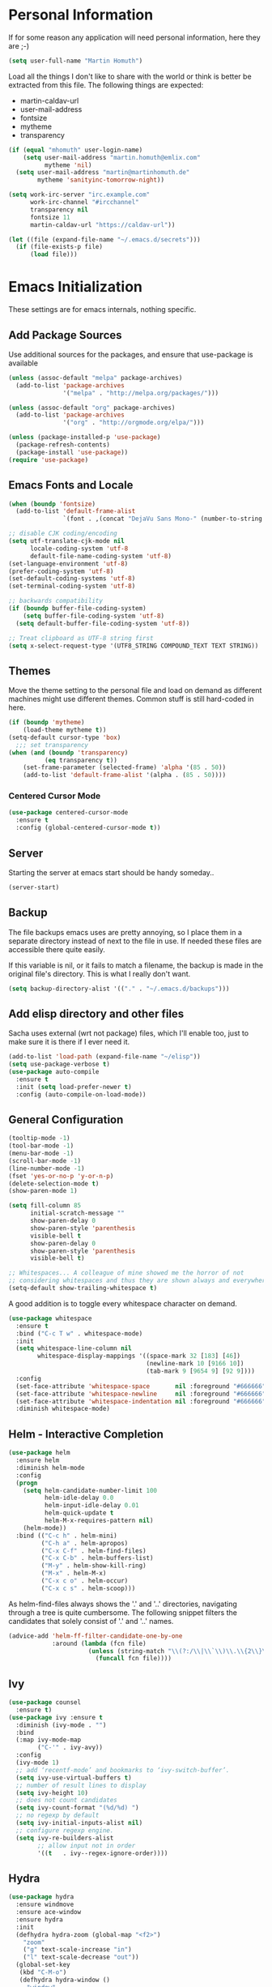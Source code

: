 * Personal Information

If for some reason any application will need personal information,
here they are ;-)

#+BEGIN_SRC emacs-lisp
  (setq user-full-name "Martin Homuth")
#+END_SRC

#+RESULTS:
: Martin Homuth

Load all the things I don't like to share with the world or think is
better be extracted from this file. The following things are expected:
- martin-caldav-url
- user-mail-address
- fontsize
- mytheme
- transparency

#+NAME Example of secrets.el
#+BEGIN_SRC emacs-lisp :eval no
  (if (equal "mhomuth" user-login-name)
      (setq user-mail-address "martin.homuth@emlix.com"
            mytheme 'nil)
    (setq user-mail-address "martin@martinhomuth.de"
          mytheme 'sanityinc-tomorrow-night))

  (setq work-irc-server "irc.example.com"
        work-irc-channel "#ircchannel"
        transparency nil
        fontsize 11
        martin-caldav-url "https://caldav-url"))
#+END_SRC


#+BEGIN_SRC emacs-lisp
  (let ((file (expand-file-name "~/.emacs.d/secrets")))
    (if (file-exists-p file)
        (load file)))
#+END_SRC

#+RESULTS:
: t

* Emacs Initialization

These settings are for emacs internals, nothing specific.

** Add Package Sources

Use additional sources for the packages, and ensure that use-package
is available

   #+BEGIN_SRC emacs-lisp
     (unless (assoc-default "melpa" package-archives)
       (add-to-list 'package-archives
                    '("melpa" . "http://melpa.org/packages/")))

     (unless (assoc-default "org" package-archives)
       (add-to-list 'package-archives
                    '("org" . "http://orgmode.org/elpa/")))

     (unless (package-installed-p 'use-package)
       (package-refresh-contents)
       (package-install 'use-package))
     (require 'use-package)
   #+END_SRC

** Emacs Fonts and Locale
#+BEGIN_SRC emacs-lisp
  (when (boundp 'fontsize)
    (add-to-list 'default-frame-alist
                 `(font . ,(concat "DejaVu Sans Mono-" (number-to-string fontsize)))))

  ;; disable CJK coding/encoding
  (setq utf-translate-cjk-mode nil
        locale-coding-system 'utf-8
        default-file-name-coding-system 'utf-8)
  (set-language-environment 'utf-8)
  (prefer-coding-system 'utf-8)
  (set-default-coding-systems 'utf-8)
  (set-terminal-coding-system 'utf-8)

  ;; backwards compatibility
  (if (boundp buffer-file-coding-system)
      (setq buffer-file-coding-system 'utf-8)
    (setq default-buffer-file-coding-system 'utf-8))

  ;; Treat clipboard as UTF-8 string first
  (setq x-select-request-type '(UTF8_STRING COMPOUND_TEXT TEXT STRING))
#+END_SRC

#+RESULTS:
| UTF8_STRING | COMPOUND_TEXT | TEXT | STRING |

** Themes

Move the theme setting to the personal file and load on demand as
different machines might use different themes. Common stuff is still
hard-coded in here.

#+BEGIN_SRC emacs-lisp
  (if (boundp 'mytheme)
      (load-theme mytheme t))
  (setq-default cursor-type 'box)
    ;;; set transparency
  (when (and (boundp 'transparency)
            (eq transparency t))
      (set-frame-parameter (selected-frame) 'alpha '(85 . 50))
      (add-to-list 'default-frame-alist '(alpha . (85 . 50))))
#+END_SRC

#+RESULTS:
: t

*** Centered Cursor Mode

#+BEGIN_SRC emacs-lisp
  (use-package centered-cursor-mode
    :ensure t
    :config (global-centered-cursor-mode t))
#+END_SRC

#+RESULTS:
: t

** Server

Starting the server at emacs start should be handy someday..

#+BEGIN_SRC emacs-lisp
(server-start)
#+END_SRC

#+RESULTS:

** Backup

The file backups emacs uses are pretty annoying, so I place them in a
separate directory instead of next to the file in use. If needed these
files are accessible there quite easily.

If this variable is nil, or it fails to match a filename, the backup
is made in the original file's directory. This is what I really don't
want.

#+BEGIN_SRC emacs-lisp
  (setq backup-directory-alist '(("." . "~/.emacs.d/backups")))
#+END_SRC

** Add elisp directory and other files

Sacha uses external (wrt not package) files, which I'll enable too,
just to make sure it is there if I ever need it.

#+BEGIN_SRC emacs-lisp
  (add-to-list 'load-path (expand-file-name "~/elisp"))
  (setq use-package-verbose t)
  (use-package auto-compile
    :ensure t
    :init (setq load-prefer-newer t)
    :config (auto-compile-on-load-mode))
#+END_SRC

#+RESULTS:
: t

** General Configuration

#+BEGIN_SRC emacs-lisp
  (tooltip-mode -1)
  (tool-bar-mode -1)
  (menu-bar-mode -1)
  (scroll-bar-mode -1)
  (line-number-mode -1)
  (fset 'yes-or-no-p 'y-or-n-p)
  (delete-selection-mode t)
  (show-paren-mode 1)

  (setq fill-column 85
        initial-scratch-message ""
        show-paren-delay 0
        show-paren-style 'parenthesis
        visible-bell t
        show-paren-delay 0
        show-paren-style 'parenthesis
        visible-bell t)

  ;; Whitespaces... A colleague of mine showed me the horror of not
  ;; considering whitespaces and thus they are shown always and everywhere!
  (setq-default show-trailing-whitespace t)
#+END_SRC

#+RESULTS:
: t

A good addition is to toggle every whitespace character on demand.

#+BEGIN_SRC emacs-lisp
  (use-package whitespace
    :ensure t
    :bind ("C-c T w" . whitespace-mode)
    :init
    (setq whitespace-line-column nil
          whitespace-display-mappings '((space-mark 32 [183] [46])
                                        (newline-mark 10 [9166 10])
                                        (tab-mark 9 [9654 9] [92 9])))
    :config
    (set-face-attribute 'whitespace-space       nil :foreground "#666666" :background nil)
    (set-face-attribute 'whitespace-newline     nil :foreground "#666666" :background nil)
    (set-face-attribute 'whitespace-indentation nil :foreground "#666666" :background nil)
    :diminish whitespace-mode)
#+END_SRC

#+RESULTS:

** Helm - Interactive Completion
#+BEGIN_SRC emacs-lisp
  (use-package helm
    :ensure helm
    :diminish helm-mode
    :config
    (progn
      (setq helm-candidate-number-limit 100
            helm-idle-delay 0.0
            helm-input-idle-delay 0.01
            helm-quick-update t
            helm-M-x-requires-pattern nil)
      (helm-mode))
    :bind (("C-c h" . helm-mini)
           ("C-h a" . helm-apropos)
           ("C-x C-f" . helm-find-files)
           ("C-x C-b" . helm-buffers-list)
           ("M-y" . helm-show-kill-ring)
           ("M-x" . helm-M-x)
           ("C-x c o" . helm-occur)
           ("C-x c s" . helm-scoop)))
#+END_SRC

#+RESULTS:
: helm-scoop

As helm-find-files always shows the '.' and '..' directories,
navigating through a tree is quite cumbersome. The following snippet
filters the candidates that solely consist of '.' and '..' names.

#+BEGIN_SRC emacs-lisp
  (advice-add 'helm-ff-filter-candidate-one-by-one
              :around (lambda (fcn file)
                        (unless (string-match "\\(?:/\\|\\`\\)\\.\\{2\\}\\'" file)
                          (funcall fcn file))))
#+END_SRC

** Ivy

#+BEGIN_SRC emacs-lisp
  (use-package counsel
    :ensure t)
  (use-package ivy :ensure t
    :diminish (ivy-mode . "")
    :bind
    (:map ivy-mode-map
          ("C-'" . ivy-avy))
    :config
    (ivy-mode 1)
    ;; add ‘recentf-mode’ and bookmarks to ‘ivy-switch-buffer’.
    (setq ivy-use-virtual-buffers t)
    ;; number of result lines to display
    (setq ivy-height 10)
    ;; does not count candidates
    (setq ivy-count-format "(%d/%d) ")
    ;; no regexp by default
    (setq ivy-initial-inputs-alist nil)
    ;; configure regexp engine.
    (setq ivy-re-builders-alist
          ;; allow input not in order
          '((t   . ivy--regex-ignore-order))))
#+END_SRC

#+RESULTS:
: ivy-avy

** Hydra

#+BEGIN_SRC emacs-lisp
  (use-package hydra
    :ensure windmove
    :ensure ace-window
    :ensure hydra
    :init
    (defhydra hydra-zoom (global-map "<f2>")
      "zoom"
      ("g" text-scale-increase "in")
      ("l" text-scale-decrease "out"))
    (global-set-key
     (kbd "C-M-o")
     (defhydra hydra-window ()
       "window"
       ("h" windmove-left)
       ("j" windmove-down)
       ("k" windmove-up)
       ("l" windmove-right)
       ("v" (\lambda ()
             (interactive)
             (split-window-right)
             (windmove-right))
        "vert")
       ("x" (\lambda ()
             (interactive)
             (split-window-below)
             (windmove-down))
        "horz")
       ("t" transpose-frame "'")
       ("o" delete-other-windows "one" :color blue)
       ("a" ace-window "ace")
       ("s" ace-swap-window "swap")
       ("d" ace-delete-window "del")
       ("i" ace-maximize-window "ace-one" :color blue)
       ("b" switch-to-buffer "buf")
       ("m" headlong-bookmark-jump "bmk")
       ("q" nil "cancel"))))
#+END_SRC

#+RESULTS:

** Startup File

Load my personal org file after startup.

#+BEGIN_SRC emacs-lisp
  (setq inhibit-startup-screen t
        initial-buffer-choice (file-truename "~/git/CG_bitbucket/org/personal.org"))
#+END_SRC

#+RESULTS:
: /home/mhomuth/git/CG_bitbucket/org/personal.org

** Exit Confirmation

Even though unsaved buffers saved me lots of times due to prompting
for save, it happened quite often that I closed Emacs because of
mistyping. Maybe a confirmation helps and is not really annoying -
when in window system.

#+BEGIN_SRC emacs-lisp
  (defun martin-save-buffers-kill-emacs-with-confirm ()
    "Thanks to jsled for this method"
    (interactive)
    (if (window-system)
	(if (null current-prefix-arg)
	    (if (y-or-n-p "Are you sure you want to quit?")
		(save-buffers-kill-emacs))
	  (save-buffers-kill-emacs))
      (save-buffers-kill-terminal)))
  (global-set-key "\C-x\C-c" 'martin-save-buffers-kill-emacs-with-confirm)
#+END_SRC

#+RESULTS:
: martin-save-buffers-kill-emacs-with-confirm

** Snippets

From Sacha Chuas Configuration for testing

#+BEGIN_SRC emacs-lisp
  (use-package yasnippet
    :ensure t
    :diminish yas-minor-mode ;; used to remove mode line information that is not used
    :init (yas-global-mode)
    :config
    (progn
      (yas-global-mode)
      (add-hook 'hippie-expand-try-functions-list 'yas-hippie-try-expand)
      (setq yas-key-syntaxes '("w_" "w_." "^ "))
      (setq yas-snippet-dirs '("~/.emacs.d/snippets/"
                               "~/.emacs.d/elpa/yasnippet-20170717.1946/snippets/"))
      (setq yas-expand-only-for-last-commands nil)
      (yas-global-mode 1)
      (bind-key "\t" 'hippie-expand yas-minor-mode-map)))
#+END_SRC

#+RESULTS:
: t

#+BEGIN_SRC emacs-lisp
  (setq default-cursor-color "gray")
  (setq yasnippet-can-fire-cursor-color "purple")

  ;; It will test whether it can expand, if yes, cursor color -> green.
  (defun yasnippet-can-fire-p (&optional field)
    (interactive)
    (setq yas--condition-cache-timestamp (current-time))
    (let (templates-and-pos)
      (unless (and yas-expand-only-for-last-commands
                   (not (member last-command yas-expand-only-for-last-commands)))
	(setq templates-and-pos (if field
                                    (save-restriction
                                      (narrow-to-region (yas--field-start field)
							(yas--field-end field))
                                      (yas--templates-for-key-at-point))
                                  (yas--templates-for-key-at-point))))
      (and templates-and-pos (first templates-and-pos))))

  (defun my/change-cursor-color-when-can-expand (&optional field)
    (interactive)
    (when (eq last-command 'self-insert-command)
      (set-cursor-color (if (my/can-expand)
                            yasnippet-can-fire-cursor-color
                          default-cursor-color))))

  (defun my/can-expand ()
    "Return true if right after an expandable thing."
    (or (abbrev--before-point) (yasnippet-can-fire-p)))

  (add-hook 'post-command-hook 'my/change-cursor-color-when-can-expand)

  (defun my/insert-space-or-expand ()
    "For binding to the SPC SPC keychord."
    (interactive)
    (condition-case nil (or (my/hippie-expand-maybe nil) (insert "  "))))
#+END_SRC

#+RESULTS:
: my/insert-space-or-expand

** Dashboard

#+BEGIN_SRC emacs-lisp
  (use-package dashboard
    :ensure t
    :config
    (progn
      (dashboard-setup-startup-hook)
      (setq initial-buffer-choice (lambda () (get-buffer "*dashboard*"))
            dashboard-items '((agenda . 10)
                              (projects . 10)
                              (bookmarks . 10))
            dashboard-center-content t
            )
      ;; TODO: add check for package `all-the-icons`
      (setq dashboard-set-heading-icons t)
      (setq dashboard-set-file-icons t)
      (setq dashboard-set-navigator t)
      )
    )
#+END_SRC

#+RESULTS:
: t

** Key Bindings
#+BEGIN_SRC emacs-lisp
  ;; General
  (global-set-key "\C-cw" 'compare-windows)
  (global-set-key "\C-x\C-m" 'execute-extended-command)
  (global-set-key "\C-c\C-m" 'execute-extended-command)
  (global-set-key "\C-w" 'backward-kill-word)
  (global-set-key "\C-x\C-k" 'kill-region)
  (global-set-key "\C-c\C-k" 'kill-region)
  (global-set-key (kbd "C-s") 'isearch-forward-regexp)
  (global-set-key (kbd "C-r") 'isearch-backward-regexp)
  (global-unset-key (kbd "C-z")) ;; who needs that anyways?
  (global-set-key (kbd "M-o") 'other-window)
  (global-set-key (kbd "M-O") 'mh-prev-other-window)
  (global-unset-key "\C-xf")
  (global-set-key [f1] 'eshell)
  (global-set-key (kbd "C-x g") 'magit-status)
  (global-set-key (kbd "C-+") 'text-scale-increase)
  (global-set-key (kbd "C--") 'text-scale-decrease)
  (global-set-key (kbd "C-c o") 'ff-find-other-file)
  (global-set-key (kbd "C-x r l") 'counsel-bookmark)
  ;; Org-Mode
  (bind-key "C-c r" 'org-capture)
  (bind-key "C-c a" 'org-agenda)
  (bind-key "C-c l" 'org-store-link)
  (bind-key "C-c L" 'org-insert-link-global)
  (bind-key "C-c O" 'org-open-at-point-global)
  (bind-key "<f9>" 'org-agenda-list)
  (bind-key "C-c v" 'org-show-todo-tree org-mode-map)
  (bind-key "C-c C-r" 'org-refile org-mode-map)
  (bind-key "C-c R" 'org-reveal org-mode-map)
#+END_SRC

#+RESULTS:
: org-agenda-clock-in

#+END_SRC

#+RESULTS:
: magit-status


* Blog

** org-publish

Thanks to [[https://diego.codes/post/blogging-with-org/][Diego Vicente]] for his post on blogging with emacs as a
starting point. For the time being I'm going to go with his
configuration until the blog is somewhat running.

#+BEGIN_SRC emacs-lisp
  (use-package ox-publish
    :init

    (setq my-blog-header-file "~/blogtest/org/partials/header.html"
          my-blog-footer-file "~/blogtest/org/partials/footer.html"
          org-html-validation-link nil)

    ;; Load partials on memory
    (defun my-blog-header (arg)
      (with-temp-buffer
        (insert-file-contents my-blog-header-file)
        (buffer-string)))

    (defun my-blog-footer (arg)
      (with-temp-buffer
        (insert-file-contents my-blog-footer-file)
        (buffer-string)))

    (defun filter-local-links (link backend info)
      "Filter that converts all the /index.html links to /"
      (if (org-export-derived-backend-p backend 'html)
          (replace-regexp-in-string "/index.html" "/" link)))

    (setq org-publish-project-alist
          '(("blog-notes"
             :base-directory "~/blogtest/org"
             :base-extension "org"
             :publishing-directory "~/blogtest/public"
             :recursive t
             :publishing-function org-html-publish-to-html
             :headline-levels 4
             :section-numbers nil
             :html-head nil
             :html-head-include-default-style nil
             :html-head-include-scripts nil
             :html-preamble my-blog-header
             :html-postamble my-blog-footer)

            ("blog-static"
             :base-directory "~/blogtest/org/"
             :base-extension "css\\|js\\|png\\|jpg\\|gif\\|pdf\\|mp3\\|ogg\\|swf\\|eot\\|svg\\|woff\\|woff2\\|ttf"
             :publishing-directory "~/blogtest/public"
             :recursive t
             :publishing-function org-publish-attachment
             )

            ("blog" :components ("blog-notes" "blog-static")))))

    (add-to-list 'org-export-filter-link-functions 'filter-local-links)
#+END_SRC

#+RESULTS:
| filter-local-links |

* Navigation
** Better Beginning Of The Line

Thanks to Howard Abrams for this neat function!

#+BEGIN_SRC emacs-lisp
  (defun smarter-move-beginning-of-line (arg)
    "Move point back to indentation of beginning of line.

  Move point to the first non-whitespace character on this line.
  If point is already there, move to the beginning of the line.
  Effectively toggle between the first non-whitespace character and
  the beginning of the line.

  If ARG is not nil or 1, move forward ARG - 1 lines first.  If
  point reaches the beginning or end of the buffer, stop there."
    (interactive "^p")
    (setq arg (or arg 1))

    ;; Move lines first
    (when (/= arg 1)
      (let ((line-move-visual nil))
        (forward-line (1- arg))))

    (let ((orig-point (point)))
      (back-to-indentation)
      (when (= orig-point (point))
        (move-beginning-of-line 1))))

  ;; remap C-a to `smarter-move-beginning-of-line'
  (global-set-key [remap move-beginning-of-line] 'smarter-move-beginning-of-line)
  (global-set-key [remap org-beginning-of-line]  'smarter-move-beginning-of-line)

#+END_SRC

#+RESULTS:
: smarter-move-beginning-of-line
** Previous other window

As there appears not to be any simple function to return to the
previous window instead of directly passing a negative argument to

#+BEGIN_SRC emacs-lisp
  (defun mh-prev-other-window()
    "Simple function wrapper to `other-window' with a negative argument"
    (interactive)
     (other-window -1))
#+END_SRC


** NeoTree

NeoTree seems really nice

#+BEGIN_SRC emacs-lisp
  (use-package neotree
    :ensure t
    :bind (("M-n" . neotree-toggle))
    )
#+END_SRC

** Moving Files

Moving files using /rename-file/ or /dired-do-rename/ does not modify the
buffer of that file, which is not what I usually want. Taken from [[http://zck.me/emacs-move-file][here]]
is a method to not just rename the file but also the buffer associated
with the file.

#+BEGIN_SRC emacs-lisp
  (defun move-file (new-location)
    "Write this file to NEW-LOCATION, and delete the old one."
    (interactive (list (if buffer-file-name
			   (read-file-name "Move file to: ")
			 (read-file-name "Move file to: "
					 default-directory
					 (expand-file-name (file-name-nondirectory (buffer-name))
							   default-directory)))))
    (when (file-exists-p new-location)
      (delete-file new-location))
    (let ((old-location (buffer-file-name)))
      (write-file new-location t)
      (when (and old-location
		 (file-exists-p new-location)
		 (not (string-equal old-location new-location)))
	(delete-file old-location))))

  (bind-key "C-x C-m" 'move-file)
#+END_SRC

** Dired

Handling dired buffers is kind of cumbersome for me, especially
because opening a folder means more buffers for every folder I
enter. This is not bad per se, but not really what I would
like. Following the great emacs news by Sacha Chua, I found [[http://xenodium.com/#drill-down-emacs-dired-with-dired-subtree][this]] on
reddit:

#+BEGIN_SRC emacs-lisp
  (use-package dired-subtree
    :ensure t
    :after dired
    :config
    (setq dired-subtree-use-backgrounds nil)
    (bind-key "<tab>" #'dired-subtree-toggle dired-mode-map)
    (bind-key "<backtab>" #'dired-subtree-cycle dired-mode-map))
#+END_SRC

#+RESULTS:
: t

* Editing
** Expand Region

#+BEGIN_SRC emacs-lisp
  (use-package expand-region
    :ensure t
    :commands ( er/expand-region er/contract-region )
    :bind ("C-=" . er/expand-region)
    :bind ("C--" . er/contract-region)
    )
#+END_SRC
** eshell

Eshell seems to be a great tool, but sometimes it is kind of
unhandy. There are two things that come to mind really quick:
1. whitespace mode when ls-ing
2. auto-completion tabs through the directories in the wrong order.
   This is due to the fact, that the completion uses the last-modified
   entry first. Basis for that is the function stored in
   "eshell-cmpl-compare-entry-function".
3. when re-entering eshell using <f1> the old position stays, I'd like
   the shell when entered with the key to change the wd to the buffer
   I entered the eshell with

Let's fix these things

#+BEGIN_SRC emacs-lisp
  (add-hook 'eshell-mode-hook
            (lambda ()
              (setq show-trailing-whitespace nil)))
#+END_SRC

#+BEGIN_SRC emacs-lisp
  (setq eshell-cmpl-compare-entry-function (quote string-lessp))

#+END_SRC

** Auto Fill
   #+BEGIN_SRC emacs-lisp
     (add-hook 'org-mode-hook 'turn-on-auto-fill)
     (add-hook 'c-mode-hook 'turn-on-auto-fill)
     (add-hook 'TeX-mode-hook 'turn-on-auto-fill)
   #+END_SRC

  /data/github/emacs-org/ #+RESULTS:
   | turn-on-auto-fill |

** Poporg

For comment formatting the plugin 'poporg' is very useful, with it you
can popup a buffer when the cursor is within a comment and edit the
comment contents in an org-mode buffer. The result however is the
plain text of course.

#+BEGIN_SRC emacs-lisp
  (use-package poporg
    :ensure t
    :bind (("C-c /" . poporg-dwim)))
#+END_SRC

#+RESULTS:
: poporg-dwim

** Default input method

I use the 'german-prefix' input method regularly and thus this should
be the default all the time. Maybe I'll tweak that someday if becomes
cumbersome.

#+BEGIN_SRC emacs-lisp
  (setq default-input-method "german-prefix")
#+END_SRC

#+RESULTS:
: german-prefix

* Version Control
** Git

Magit seems to be the one and only package when dealing with git
repositories. We will see, if there is something else needed ever.

#+BEGIN_SRC emacs-lisp
(use-package magit
  :ensure t
  :init
  (setq magit-auto-revert-mode nil)
  (setq magit-last-seen-setup-instructions "1.4.0"))
#+END_SRC

#+RESULTS:

** Symbolic Links

The default behavior of emacs is to ask whether to follow symbolic
links or not. If not following the link, the `file` is opened, but
there can't be interaction with the version control (magit) and thus I
like the default behavior to be follow the links.

#+BEGIN_SRC emacs-lisp
  (setq vc-follow-symlinks t)
#+END_SRC

** Projectile

As switching between projects becomes more and more cumbersome, I
decided to finally head over to projectile and give it a try.

#+BEGIN_SRC emacs-lisp
    (use-package projectile
      :ensure t
      :ensure helm-projectile
      :bind (("C-c P" . projectile-switch-project))
      :config
      (projectile-global-mode)
      (setq projectile-enable-caching t
            projectile-switch-project-action 'projectile-dired
            )

      )

#+END_SRC

#+RESULTS:
: projectile-switch-project

* Communication
** Mail

At work I am using mutt for handling my emails, mostly because the
accessibility to all the other buffers I have opened and in part also
because I am using a en_US keyboard layout which can be kind of
problematic in official german emails. I used mutt for quite some time
now and I just found out, that I don't use the appropriate mode for my
emails. Let's fix that.

[[https://www.emacswiki.org/emacs/MuttInEmacs][Emacs Wiki]]

#+BEGIN_SRC emacs-lisp
  (add-to-list 'auto-mode-alist '(".*mutt.*" . message-mode))
  (setq mail-header-separator "")
  (add-hook 'message-mode-hook
	    'turn-on-auto-fill
	    (function
	     (lambda ()
	       (progn
		 (local-unset-key "\C-c\C-c")
		 (define-key message-mode-map "\C-c\C-c" '(lambda ()
							    "save and exit quickly"
							    (interactive)
							    (save-buffer)))))))
#+END_SRC

#+RESULTS:
| turn-on-auto-fill |

Aaaand, it would be gread to use org tables in mails as well.

#+BEGIN_SRC emacs-lisp
  (add-hook 'message-mode-hook 'turn-on-orgtbl)
#+END_SRC

*** notmuch and such

#+BEGIN_SRC emacs-lisp
  (define-key global-map "\C-cm" 'notmuch)
  (setq sendmail-program "/usr/bin/msmtp"
	notmuch-search-oldest-first nil
	mail-specify-envelope-from t
	message-sendmail-envelope-from 'header
	mail-specify-envelope-from 'header
	notmuch-show-all-multipart/alternative-parts nil)
#+END_SRC

#+RESULTS:
: /usr/bin/msmtp

Initial cursor position in hello window

#+BEGIN_SRC emacs-lisp
  (add-hook 'notmuch-hello-refresh-hook
		(lambda ()
                  (if (and (eq (point) (point-min))
                           (search-forward "Saved searches:" nil t))
                      (progn
			(forward-line)
			(widget-forward 1))
                    (if (eq (widget-type (widget-at)) 'editable-field)
			(beginning-of-line)))))
#+END_SRC

#+BEGIN_SRC emacs-lisp
   (setq notmuch-crypto-process-mime t)
#+END_SRC

Faces

#+BEGIN_SRC emacs-lisp
  (setq notmuch-search-line-faces '(("unread" :weight bold)
                                    ("flagged" :foreground "red")))
#+END_SRC

Modeline

#+BEGIN_SRC emacs-lisp
  (setq martin/notmuch-activity-string "")
  (add-to-list 'global-mode-string '((:eval martin/notmuch-activity-string)) t)
  (defun martin/get-notmuch-incoming-count ()
    (string-trim
     (shell-command-to-string
      "notmuch count tag:inbox AND tag:unread AND '\(folder:INBOX or folder:INBOX.Eyeo\)'")))
  (defun martin/format-notmuch-mode-string (count)
    (concat " mails[" (if (string= count "0") "" count) "]"))
  (defun martin/update-notmuch-activity-string (&rest args)
    (setq martin/notmuch-activity-string
          (martin/format-notmuch-mode-string (martin/get-notmuch-incoming-count)))
    (force-mode-line-update))
  (add-hook 'notmuch-after-tag-hook 'martin/update-notmuch-activity-string)
  (defcustom notmuch-presync-hook nil
    "Hook run before notmuch is synchronised"
    :type 'hook)
  (defcustom notmuch-postsync-hook '(martin/update-notmuch-activity-string)
    "Hook run after notmuch has been synchronised"
    :type 'hook)

#+END_SRC

#+RESULTS:
: martin/update-notmuch-activity-string

* Learning


* Startup

Testing some scripts for startup

#+BEGIN_SRC sh
  #!/bin/bash

  #set -x

  CG=$HOME/git/CG_bitbucket
  GH=$HOME/github

  err () {
      notify-send "$1"
      exit 1
  }

  REPOSITORIES="\
                   $CG/eudyptula \
                   $CG/org \
                   $CG/misc \
                   $CG/opencv-testbed \
                   $GH/emacs-org \
                   $GH/algorithms \
                   $GH/psp \
                   $GH/psp4android \
                   $GH/thelinuxprogramminginterface \
  "

  for repo in $REPOSITORIES; do
      if [ ! -d $repo ]; then
	  err "repo $(basename $repo) is not available"
      fi

      # execute everything in a subshell, may be useful later on
      (
	  cd $repo

	  status=$(git status -s)
	  if [ "y$status" != "y" ]; then
	      # can be unstaged or untracked
	      if [ $(expr match "$status" '^??.*') -eq 0 ]; then  # if unstaged
		  err "$(basename $repo) has unstaged changes"
	      fi
	  fi

	  git status | grep -e behind >/dev/null
	  ret=$?
	  if [ $ret -eq 0 ]; then
	      echo "Pulling changeds from $repo"
	      {
		  git pull
	      } &>/dev/null
	      if [ $? -eq 1 ]; then
		  err "unable to pull repo $repo"
	      fi
	  fi

	  git status | grep -e ahead >/dev/null
	  ret=$?
	  if [ $ret -eq 0 ]; then
	      echo "Pushing changes to $repo"
	      {
		  git push
	      } &>/dev/null
	      if [ $? -eq 1 ]; then
		  err "unable to push repo $repo"
	      fi
	  fi
      )
  done
#+END_SRC

#+RESULTS:

* Ledger

I use ledger to collect any accounting data.

#+BEGIN_SRC emacs-lisp
  (use-package ledger-mode
    :ensure t)

  (setenv "PATH" (concat (concat "/home/" user-login-name "/bin:")
			 (getenv "PATH")))
  (push (concat "/home/" user-login-name "/bin") exec-path)
#+END_SRC

(getenv "PATH")
#+RESULTS:

* Org-Mode
** General

As the most awesome people do, I too use org-mode! :)

#+BEGIN_SRC emacs-lisp
  (use-package org
    :ensure t
    :init
    (setq org-log-done 'time)
    (setq org-clock-report-include-clocking-task t)
    :config
    (add-hook 'org-clock-in-hook 'martin/org-clock-in-set-state-to-started)
    (add-hook 'org-babel-after-execute-hook 'org-display-inline-images)
    (setq org-hide-emphasis-markers t
          org-src-window-setup 'current-window
	  org-use-speed-commands t)
    (org-babel-do-load-languages
     'org-babel-load-languages
     '((shell . t)
       (shell . t)
       (js . t)
       (python . t)
       (C . t)
       (css . t)
       (dot . t)
       (plantuml . t)
       (emacs-lisp . t)))
    )

  (use-package org-bullets
    :ensure t
    :config
    (add-hook 'org-mode-hook (lambda() (org-bullets-mode 1)))
    (setq
     org-bullets-bullet-list '("✙" "♱" "♰" "☥" "✞" "✟" "✝" "†" "✠" "✚" "✜" "✛" "✢" "✣" "✤" "✥")
     org-ellipsis "➔"))
  #+END_SRC

#+RESULTS:
: t

Using actual circular bullets for bullet lists

#+BEGIN_SRC emacs-lisp
  (font-lock-add-keywords 'org-mode
                          '(("^ +\\([-*]\\) "
                             (0 (prog1 () (compose-region (match-beginning 1) (match-end 1) "•"))))))
#+END_SRC

#+RESULTS:

** Taking Notes

Setting the directories for the notes to be placed in - this will be
synced soonish.

#+BEGIN_SRC emacs-lisp
  (setq org-directory (expand-file-name "~/git/CG_bitbucket/org"))
  (setq org-default-notes-file (expand-file-name "~/git/CG_bitbucket/org/personal.org"))
#+END_SRC

#+RESULTS:
: ~/git/org/personal.org

*** Templates

Let's use =org-capture= to quickly add the things that come to mind all the time :)

#+BEGIN_SRC emacs-lisp
  (defvar martin/org-project-template "* %^{Project Description} %^g
  /data/github/emacs-org/:PROPERTIES:
  :Effort: %^{effort|1:00|0:05|0:10|0:15|0:30|0:45|2:00|4:00|8:00}
  /data/github/emacs-org/:END:
  SCHEDULED: %^t
  Why? %?
  What?
  Who?
  Where?
  How?
  Outcome?
  ,** Brainstorming
    Collect 10 Ideas
  " "Full Project Description")
  (defvar martin/org-basic-task-template "* TODO %^{Task}
  SCHEDULED: %^t
  /data/github/emacs-org/:PROPERTIES:
  :Effort: %^{effort|1:00|0:05|0:10|0:15|0:30|0:45|2:00|4:00}
  /data/github/emacs-org/:END:
  %?
  " "Basic task data")
  (defvar martin/org-programming-workout-template "* %^{Workout Description}
  /data/github/emacs-org/:PROPERTIES:
  :Effort: %^{effort|0:05|0:10|0:15|0:20|0:25}
  /data/github/emacs-org/:END:
  %^g%?
  " "Programming Workout Template")
  (defvar martin/org-journal-template
    "**** %^{Description} %^g
  %?"
    "Journal Template")
  (setq org-capture-templates
        `(("t" "Tasks" entry
           (file+headline (file-truename "~/git/CG_bitbucket/org/personal.org") "INBOX")
           ,martin/org-basic-task-template)
          ("T" "Quick Task" entry
           (file+headline (file-truename "~/git/CG_bitbucket/org/personal.org") "INBOX")
           "* TODO %^{Task}"
           :immediate-finish t)
          ("j" "Journal entry" plain
           (file+olp+datetree "/data/git/CG_bitbucket/org/journal.org")
           ,martin/org-journal-template)
          ("a" "Appointments" entry
           (file+headline (file-truename "~/git/CG_bitbucket/org/organizer.org") "Appointments")
           "* %?\n%i")
          ("d" "Decisions" entry
           (file+headline (file-truename "~/git/CG_bitbucket/org/personal.org") "Decisions")
           "* %?\n%i")
          ("p" "Project" entry
           (file+headline (file-truename "~/git/CG_bitbucket/org/personal.org") "Projects")
           ,martin/org-project-template)
          ("W" "Workout" entry
           (file+headline (file-truename "~/git/CG_bitbucket/org/personal.org") "Primary Skills")
           ,martin/org-programming-workout-template)))
  (bind-key "C-M-r" 'org-capture)
#+END_SRC

#+RESULTS:
: org-capture

*** Refiling

=org-refile= lets you organize notes by typing in the headline to file
them under.

#+BEGIN_SRC emacs-lisp
  (setq org-reverse-note-order t)
  (setq org-refile-use-outline-path nil)
  (setq org-refile-allow-creating-parent-nodes 'confirm)
  (setq org-refile-use-cache nil)
  (setq org-refile-targets '((org-agenda-files . (:maxlevel . 6))))
  (setq org-blank-before-entry nil)
#+END_SRC

#+RESULTS:


** Managing Tasks

*** Track TODO state

#+BEGIN_SRC emacs-lisp
  (setq org-todo-keywords
        '((sequence
           "TODO(t)"   ; next action
           "TOBLOG(b)"  ; next action
           "REVIEW(r)"  ; next action
           "STARTED(s)"
           "WAITING(w@/!)"
           "SOMEDAY(.)" "|" "DONE(x!)" "CANCELLED(c@)")
          (sequence "TODELEGATE(-)" "DELEGATED(d)" "|" "COMPLETE(x)")))

  (setq org-todo-keyword-faces
        '(("TODO" . (:foreground "green" :weight bold))
          ("DONE" . (:foreground "cyan" :weight bold))
          ("REVIEW" . (:foreground "blue" :weight bold))
          ("WAITING" . (:foreground "red" :weight bold))
          ("SOMEDAY" . (:foregound "gray" :weight bold))))
#+END_SRC

#+RESULTS:
| TODO    | :foreground | green | :weight | bold |
| DONE    | :foreground | cyan  | :weight | bold |
| REVIEW  | :foreground | blue  | :weight | bold |
| WAITING | :foreground | red   | :weight | bold |
| SOMEDAY | :foregound  | gray  | :weight | bold |

*** Tag Tasks with GTD-ish contexts

This defines the key commands for those, too.

#+BEGIN_SRC emacs-lisp
  (setq org-tag-alist '(("call" . ?c)
                        ("@computer" . ?l)
                        ("@home" . ?h)
                        ("errand" . ?e)
                        ("@office" . ?o)
                        ("@anywhere" . ?a)
                        ("meetings" . ?m)
                        ("readreview" . ?r)
                        ("writing" . ?w)
                        ("programming" . ?p)
                        ("short" . ?s)
                        ("quantified" . ?q)
                        ("highenergy" . ?1)
                        ("lowenergy" . ?0)
                        ("business" . ?B)))
#+END_SRC

#+RESULTS:

** Org Agenda

*** Basic Configuration
#+BEGIN_SRC emacs-lisp
  (setq my-org-agenda-files-list (append
                                  (file-expand-wildcards "~/git/CG_bitbucket/org/*.org"))
        org-agenda-files
        (delq nil
              (mapcar (lambda (x) (and (file-exists-p x) x))
                      my-org-agenda-files-list)))
#+END_SRC

#+RESULTS:
| /home/mhomuth/git/CG_bitbucket/org/personal.org | /home/mhomuth/git/CG_bitbucket/org/work.org | /home/mhomuth/git/CG_bitbucket/org/journal.org | /home/mhomuth/git/CG_bitbucket/org/organizer.org |

This is some configuration of Sacha's
#+BEGIN_SRC emacs-lisp
  (setq org-agenda-span 'week)
  (setq org-agenda-sticky nil)
  (setq org-agenda-show-log t)
  (setq org-agenda-skip-scheduled-if-done t)
  (setq org-agenda-skip-deadline-if-done t)
  (setq org-agenda-skip-deadline-prewarning-if-scheduled 'pre-scheduled)
  (setq org-columns-default-format "%50ITEM %12SCHEDULED %TODO %3PRIORITY %Effort{:} %TAGS")
#+END_SRC

#+RESULTS:
: %50ITEM %12SCHEDULED %TODO %3PRIORITY %Effort{:} %TAGS

** Literate Programming

For syntax highlighting of org src blocks and disabling the
confirmation of executing those blocks the following variables are set

#+BEGIN_SRC emacs-lisp
  (setq org-confirm-babel-evaluate nil
        org-src-fontify-natively t
        org-src-tab-acts-natively t)
#+END_SRC

#+RESULTS:
: t

* Programming
** General

#+BEGIN_SRC emacs-lisp
  (use-package auto-complete
    :ensure t
    :config
    (ac-config-default)
    (global-auto-complete-mode t))
#+END_SRC

#+RESULTS:
: t

** Coverage

This enables googles coverage. The repository has to be downloaded to
the appropriate location and be enabled using the following snippet

#+BEGIN_SRC emacs-lisp
  ;;(add-to-list 'load-path "/home/mhomuth/elisp/coverage")
  ;;(require 'coverage)
#+END_SRC

#+RESULTS:
: coverage

** C

Linux kernel coding style adjustments

#+BEGIN_SRC emacs-lisp
  (defun c-lineup-arglist-tabs-only ()
    "Line up argument lists by tabs, not spaces"
    (let* ((anchor (c-langelem-pos c-syntactic-element))
           (column (c-langelem-2nd-pos c-syntactic-element))
           (offset (- (1+ column) anchor))
           (steps (floor offset c-basic-offset)))
      (* (max steps 1)
         c-basic-offset)))

  (defun my/general-c-mode-configuration ()
    (setq indent-tabs-mode t)
    (setq show-trailing-whitespace t
          c-basic-offset 8
          cdefault-style "linux"
          tab-width 8
          indent-tabs-mode t
          show-trailing-whitespace t
          c-set-style "linux-tabs-only")
    (define-key c-mode-base-map (kbd "RET") 'newline-and-indent))
  (defun my/add-semantic-to-autocomplete ()
    (add-to-list 'ac-sources 'ac-source-semantic))

  (defun my/general-c++-mode-configuration ()
    (setq show-trailing-whitespace t
          c-basic-offset 2
          tab-width 2
          indent-tabs-mode nil)
    (define-key c-mode-base-map (kbd "RET") 'newline-and-indent))

  (add-hook 'c-mode-common-hook 'my/add-semantic-to-autocomplete)
  (add-hook 'c-mode-common-hook 'my/general-c-mode-configuration)
  (add-hook 'c++-mode-hook 'my/general-c++-mode-configuration)
  (add-hook 'c-mode-common-hook
            (lambda ()
              ;; Add kernel style
              (c-add-style
               "linux-tabs-only"
               '("linux" (c-offsets-alist
                          (arglist-cont-nonempty
                           c-lineup-gcc-asm-reg
                           c-lineup-arglist-tabs-only))))))
#+END_SRC

clang-format

#+BEGIN_SRC emacs-lisp
  (fset 'c-indent-region 'clang-format-region)
#+END_SRC

#+RESULTS:
: clang-format-region

Define a function that intializes auto-complete-c-headers and gets
called for c/c++ hooks

#+BEGIN_SRC emacs-lisp
    (use-package auto-complete-c-headers
      :ensure t
      :config
      (add-to-list 'ac-sources 'ac-source-c-headers))

    (defun my/init-ac-c-headers ()
      (add-to-list 'achead:include-directories '"/usr/src/linux/include/"))

    (add-hook 'c++-mode-hook 'my/init-ac-c-headers)
    (add-hook 'c-mode-hook 'my/init-ac-c-headers)
#+END_SRC

#+RESULTS:
| my/init-ac-c-headers |

Use iedit for refactoring

#+BEGIN_SRC emacs-lisp
  (use-package iedit
    :ensure t
    :config
    (define-key global-map (kbd "C-c ;") 'iedit-mode))
#+END_SRC

#+RESULTS:
: t

Use flycheck for syntax checking

#+BEGIN_SRC emacs-lisp
  (use-package flycheck
    :ensure flycheck-cstyle
    :config
    (eval-after-load 'flycheck
      '(progn
         (flycheck-cstyle-setup)
         (flycheck-add-next-checker 'c/c++-cppcheck '(warning . cstyle))))
    (global-flycheck-mode)
    (add-hook 'c-mode-hook
              (lambda () (setq flycheck-gcc-include-path
                               (list "/usr/src/linux/include" ))))
    (add-hook 'c-mode-hook
              (lambda () (setq flycheck-gcc-language-standard "c11")))
    (add-hook 'sh-mode-hook 'flycheck-mode)
    (setq-default flycheck-disabled-checkers '(emacs-lisp-checkdoc)))
#+END_SRC

#+RESULTS:
: t

Highlight TODO/FIXME/etc

#+BEGIN_SRC emacs-lisp
  (defun my-highlight-keywords-warning()
    ""
    (font-lock-add-keywords nil
			    '(("\\<\\(FIXME\\|TODO\\|XXX+\\|BUG\\|TBD\\):"
			       1 font-lock-warning-face prepend))))
  (defun my-highlight-keywords-info()
    ""
    (font-lock-add-keywords nil
			    '(("\\<\\(NOTE\\|INFO\\):"
			       1 font-lock-comment-face prepend))))

  (add-hook 'c-mode-hook 'my-highlight-keywords-warning)
  (add-hook 'c-mode-hook 'my-highlight-keywords-info)
  (add-hook 'c++-mode-hook 'my-highlight-keywords-warning)
  (add-hook 'c++-mode-hook 'my-highlight-keywords-info)
#+END_SRC

#+RESULTS:
| my-highlight-keywords-info | my-highlight-keywords-warning | fix-enum-class | my-highlight-keywords | my/init-ac-c-headers |

Add compile keybinding and adjust initial command

#+BEGIN_SRC emacs-lisp
  (add-hook 'c-mode-common-hook
            (lambda () (define-key c-mode-base-map (kbd "C-c C-l") 'compile)))



#+END_SRC

** Shell

Finally fixing the indentation of my shell mode.

#+BEGIN_SRC emacs-lisp
  (defun martin-setup-sh-mode()
    "sh-mode customizations."
    (interactive)
    (setq sh-basic-offset 8
          sh-indentation 8))

  (add-hook 'sh-mode-hook 'martin-setup-sh-mode)
#+END_SRC

Use shellcheck

#+BEGIN_SRC emacs-lisp
  (add-hook 'sh-mode-hook 'flycheck-mode)
#+END_SRC

** XML

Who on earth would want xml files to be indented only with 2 spaces?!?

#+BEGIN_SRC emacs-lisp
  (setq nxml-child-indent 8
        nxml-attribute-indent 8)
#+END_SRC

** Java

Indentation is important :)

#+BEGIN_SRC emacs-lisp
  (add-hook 'java-mode-hook (lambda ()
                              (setq c-basic-offset 4)))
#+END_SRC

** C++

*** Indentation enum class

This indentation is not working in the original c++-mode, thus a fix is needed:

#+BEGIN_SRC emacs-lisp
  (defun inside-class-enum-p (pos)
    "Checks if POS is within the braces of a C++ \"enum class\"."
    (ignore-errors
      (save-excursion
	(goto-char pos)
	(up-list -1)
	(backward-sexp 1)
	(looking-back "enum[ \t]+class[ \t]+[^}]+"))))

  (defun align-enum-class (langelem)
    (if (inside-class-enum-p (c-langelem-pos langelem))
	(c-lineup-topmost-intro-cont langelem)))

  (defun align-enum-class-closing-brace (langelem)
    (if (inside-class-enum-p (c-langelem-pos langelem))
	'-
      '+))

  (defun fix-enum-class ()
    "Setup `c++-mode' to better handle \"class enum\"."
    (add-to-list 'c-offsets-alist '(topmost-intro-cont . align-enum-class))
    (add-to-list 'c-offsets-alist
		 '(statement-cont . align-enum-class-closing-brace)))

  (add-hook 'c++-mode-hook 'fix-enum-class)
#+END_SRC

#+RESULTS:
| fix-enum-class | my/init-ac-c-headers |

** Linux
*** dts mode

After some time digging through device tree files it is time to use an
appropriate mode..

#+BEGIN_SRC emacs-lisp
  (use-package dts-mode
    :ensure t)
#+END_SRC

#+RESULTS:


** WebDev

For work I need some php/javascript combination support. Web-mode
gives me what I need so far.

#+BEGIN_SRC emacs-lisp
  (use-package web-mode
    :ensure t
    :config
    (defun my-setup-php ()
      ;; enable web mode
      (web-mode)

      ;; make these variables local
      (make-local-variable 'web-mode-code-indent-offset)
      (make-local-variable 'web-mode-markup-indent-offset)
      (make-local-variable 'web-mode-css-indent-offset)

      ;; set indentation, can set different indentation level for different code type
      (setq web-mode-code-indent-offset 4)
      (setq web-mode-css-indent-offset 2)
      (setq web-mode-markup-indent-offset 2))
    (add-to-list 'auto-mode-alist '("\\.php$" . my-setup-php))
    )
#+END_SRC

#+RESULTS:
: t

I started coding Javascript lately and thus an appropriate mode is
needed. [[http://truongtx.me][Truong TX]] gave a nice example.

#+BEGIN_SRC emacs-lisp
  (add-to-list 'auto-mode-alist '("\\.json$" . js-mode))

  (use-package js2-mode
    :ensure t
    :init
    (add-hook 'js-mode-hook 'js2-minor-mode)
    (setq js2-highlight-level 3))

  (use-package ac-js2
    :ensure t
    :init
    (add-hook 'js2-mode-hook 'ac-js2-mode))


  (use-package flymake-jslint
    :ensure t
    :config
    (add-to-list 'load-path (file-truename "~/git/lintnode"))
    (setq lintnode-location (file-truename "~/git/lintnode"))
    (setq lintnode-jslint-excludes (list 'nomen 'undef 'plusplus 'onevar 'white))
    ;;; TODO: does not work currently, investigate
                                          ; (add-hook 'js-mode-hook
                                          ;	    (lambda()
                                          ; (lintnode-hook))))
)
#+END_SRC

#+RESULTS:
: t

** Common Lisp

I learned to love slime really quickly.

#+BEGIN_SRC emacs-lisp
  (use-package slime
    :ensure t)

  (setq inferior-lisp-program "/usr/bin/clisp")
#+END_SRC

* Org Settings
#+STARTUP: indent content hidestars
